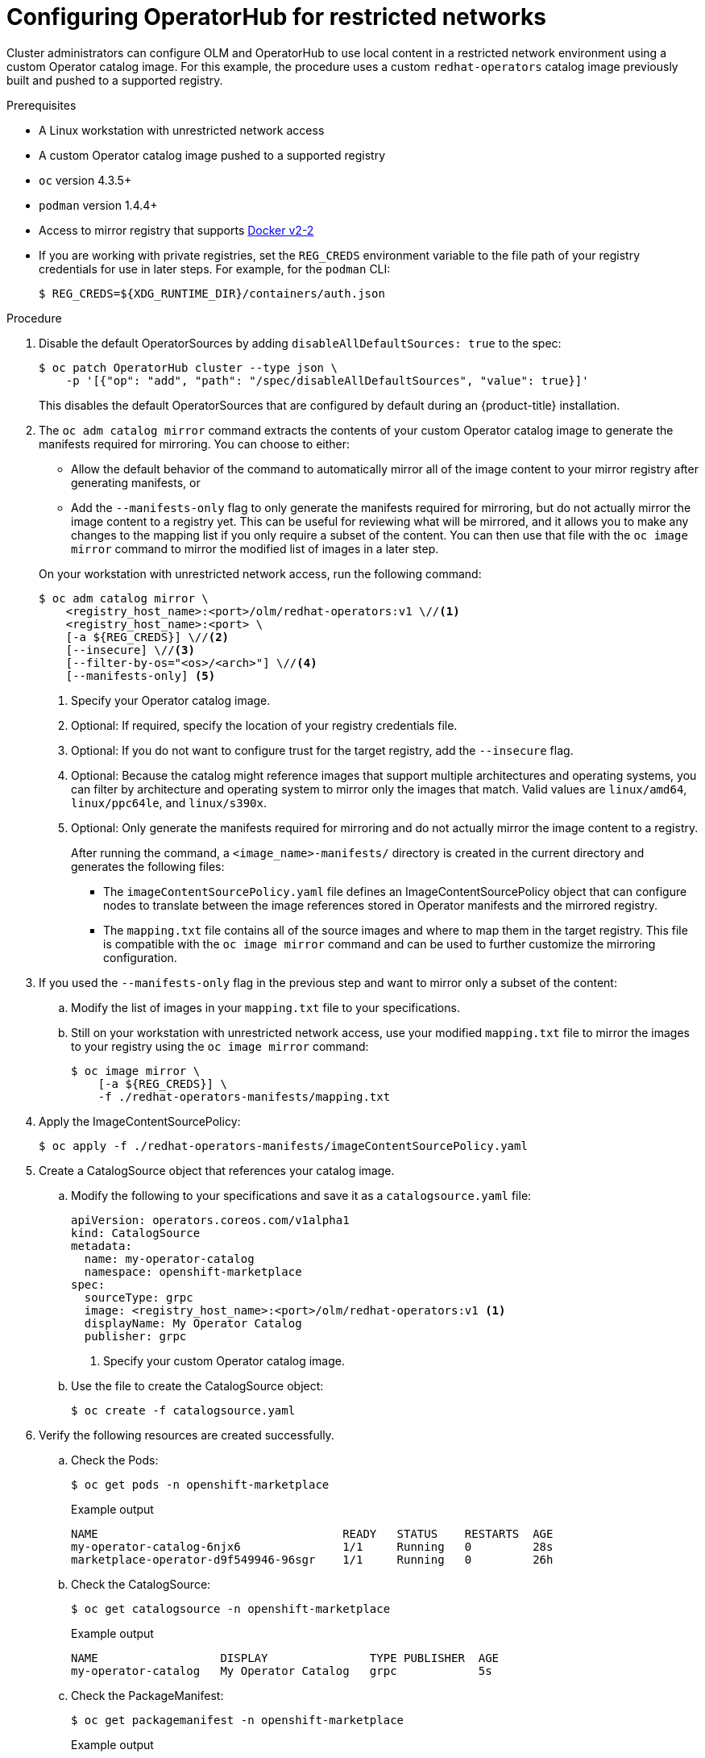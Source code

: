 // Module included in the following assemblies:
//
// * operators/olm-restricted-networks.adoc

[id="olm-restricted-networks-operatorhub_{context}"]
= Configuring OperatorHub for restricted networks

Cluster administrators can configure OLM and OperatorHub to use local content in
a restricted network environment using a custom Operator catalog image. For this
example, the procedure uses a custom `redhat-operators` catalog image previously
built and pushed to a supported registry.

.Prerequisites

* A Linux workstation with unrestricted network access
ifeval::["{context}" == "olm-restricted-networks"]
footnoteref:[BZ1771329]
endif::[]
* A custom Operator catalog image pushed to a supported registry
* `oc` version 4.3.5+
* `podman` version 1.4.4+
* Access to mirror registry that supports
link:https://docs.docker.com/registry/spec/manifest-v2-2/[Docker v2-2]
* If you are working with private registries, set the `REG_CREDS` environment
variable to the file path of your registry credentials for use in later steps.
For example, for the `podman` CLI:
+
----
$ REG_CREDS=${XDG_RUNTIME_DIR}/containers/auth.json
----

.Procedure

. Disable the default OperatorSources by adding `disableAllDefaultSources: true`
to the spec:
+
----
$ oc patch OperatorHub cluster --type json \
    -p '[{"op": "add", "path": "/spec/disableAllDefaultSources", "value": true}]'
----
+
This disables the default OperatorSources that are configured by default during
an {product-title} installation.

. The `oc adm catalog mirror` command extracts the contents of your custom
Operator catalog image to generate the manifests required for mirroring. You can
choose to either:
+
--
* Allow the default behavior of the command to automatically mirror all of the
image content to your mirror registry after generating manifests, or
* Add the `--manifests-only` flag to only generate the manifests required for
mirroring, but do not actually mirror the image content to a registry yet. This
can be useful for reviewing what will be mirrored, and it allows you to make any
changes to the mapping list if you only require a subset of the content. You can
then use that file with the `oc image mirror` command to mirror the modified
list of images in a later step.
--
+
On your workstation with unrestricted network access, run the following command:
+
----
$ oc adm catalog mirror \
    <registry_host_name>:<port>/olm/redhat-operators:v1 \//<1>
    <registry_host_name>:<port> \
    [-a ${REG_CREDS}] \//<2>
    [--insecure] \//<3>
    [--filter-by-os="<os>/<arch>"] \//<4>
    [--manifests-only] <5>
----
<1> Specify your Operator catalog image.
<2> Optional: If required, specify the location of your registry credentials
file.
<3> Optional: If you do not want to configure trust for the target registry, add
the `--insecure` flag.
<4> Optional: Because the catalog might reference images that support multiple
architectures and operating systems, you can filter by architecture and
operating system to mirror only the images that match. Valid values are
`linux/amd64`, `linux/ppc64le`, and `linux/s390x`.
<5> Optional: Only generate the manifests required for mirroring and do not actually
mirror the image content to a registry.
+
After running the command, a `<image_name>-manifests/` directory is created in
the current directory and generates the following files:
+
--
* The `imageContentSourcePolicy.yaml` file defines an ImageContentSourcePolicy
object that can configure nodes to translate between the image references stored
in Operator manifests and the mirrored registry.
* The `mapping.txt` file contains all of the source images and where to map them
in the target registry. This file is compatible with the `oc image mirror`
command and can be used to further customize the mirroring configuration.
--

. If you used the `--manifests-only` flag in the previous step and want to mirror
only a subset of the content:

.. Modify the list of images in your `mapping.txt` file to your
specifications.

.. Still on your workstation with unrestricted network access, use your modified
`mapping.txt` file to mirror the images to your registry using the `oc image
mirror` command:
+
----
$ oc image mirror \
    [-a ${REG_CREDS}] \
    -f ./redhat-operators-manifests/mapping.txt
----

. Apply the ImageContentSourcePolicy:
+
----
$ oc apply -f ./redhat-operators-manifests/imageContentSourcePolicy.yaml
----

. Create a CatalogSource object that references your catalog image.

.. Modify the following to your specifications and save it as a
`catalogsource.yaml` file:
+
[source,yaml]
----
apiVersion: operators.coreos.com/v1alpha1
kind: CatalogSource
metadata:
  name: my-operator-catalog
  namespace: openshift-marketplace
spec:
  sourceType: grpc
  image: <registry_host_name>:<port>/olm/redhat-operators:v1 <1>
  displayName: My Operator Catalog
  publisher: grpc
----
<1> Specify your custom Operator catalog image.

.. Use the file to create the CatalogSource object:
+
----
$ oc create -f catalogsource.yaml
----

. Verify the following resources are created successfully.

.. Check the Pods:
+
----
$ oc get pods -n openshift-marketplace
----
+
.Example output
----
NAME                                    READY   STATUS    RESTARTS  AGE
my-operator-catalog-6njx6               1/1     Running   0         28s
marketplace-operator-d9f549946-96sgr    1/1     Running   0         26h
----

.. Check the CatalogSource:
+
----
$ oc get catalogsource -n openshift-marketplace
----
+
.Example output
----
NAME                  DISPLAY               TYPE PUBLISHER  AGE
my-operator-catalog   My Operator Catalog   grpc            5s
----

.. Check the PackageManifest:
+
----
$ oc get packagemanifest -n openshift-marketplace
----
+
.Example output
----
NAME    CATALOG              AGE
etcd    My Operator Catalog  34s
----

You can now install the Operators from the *OperatorHub* page on your restricted
network {product-title} cluster web console.
